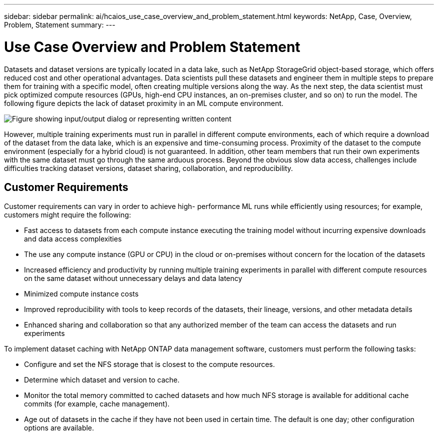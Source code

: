 ---
sidebar: sidebar
permalink: ai/hcaios_use_case_overview_and_problem_statement.html
keywords: NetApp, Case, Overview, Problem, Statement
summary:
---

= Use Case Overview and Problem Statement
:hardbreaks:
:nofooter:
:icons: font
:linkattrs:
:imagesdir: ../media/

//
// This file was created with NDAC Version 2.0 (August 17, 2020)
//
// 2020-08-20 13:35:29.629503
//

[.lead]
Datasets and dataset versions are typically located in a data lake, such as NetApp StorageGrid object-based storage, which offers reduced cost and other operational advantages. Data scientists pull these datasets and engineer them in multiple steps to prepare them for training with a specific model, often creating multiple versions along the way. As the next step, the data scientist must pick optimized compute resources (GPUs, high-end CPU instances, an on-premises cluster, and so on) to run the model. The following figure depicts the lack of dataset proximity in an ML compute environment.

image:hcaios_image1.png["Figure showing input/output dialog or representing written content"]

However, multiple training experiments must run in parallel in different compute environments, each of which require a download of the dataset from the data lake, which is an expensive and time-consuming process. Proximity of the dataset to the compute environment (especially for a hybrid cloud) is not guaranteed. In addition, other team members that run their own experiments with the same dataset must go through the same arduous process. Beyond the obvious slow data access, challenges include difficulties tracking dataset versions, dataset sharing, collaboration, and reproducibility.

== Customer Requirements

Customer requirements can vary in order to achieve high- performance ML runs while efficiently using resources; for example, customers might require the following:

* Fast access to datasets from each compute instance executing the training model without incurring expensive downloads and data access complexities
* The use any compute instance (GPU or CPU) in the cloud or on-premises without concern for the location of the datasets
* Increased efficiency and productivity by running multiple training experiments in parallel with different compute resources on the same dataset without unnecessary delays and data latency
* Minimized compute instance costs
* Improved reproducibility with tools to keep records of the datasets, their lineage, versions, and other metadata details
* Enhanced sharing and collaboration so that any authorized member of the team can access the datasets and run experiments

To implement dataset caching with NetApp ONTAP data management software, customers must perform the following tasks:

* Configure and set the NFS storage that is closest to the compute resources.
* Determine which dataset and version to cache.
* Monitor the total memory committed to cached datasets and how much NFS storage is available for additional cache commits (for example, cache management).
* Age out of datasets in the cache if they have not been used in certain time. The default is one day; other configuration options are available.
